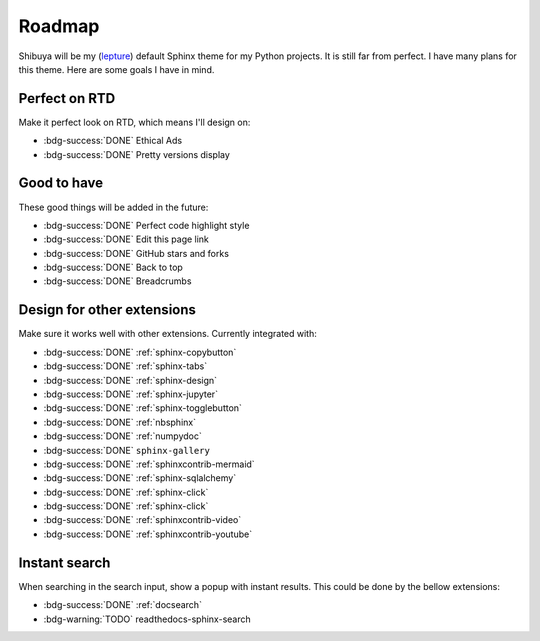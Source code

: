 Roadmap
=======

Shibuya will be my (lepture_) default Sphinx theme for my Python projects.
It is still far from perfect. I have many plans for this theme. Here are
some goals I have in mind.

.. _lepture: https://github.com/lepture

Perfect on RTD
--------------

Make it perfect look on RTD, which means I'll design on:

- :bdg-success:`DONE` Ethical Ads
- :bdg-success:`DONE` Pretty versions display

Good to have
------------

These good things will be added in the future:

- :bdg-success:`DONE` Perfect code highlight style
- :bdg-success:`DONE` Edit this page link
- :bdg-success:`DONE` GitHub stars and forks
- :bdg-success:`DONE` Back to top
- :bdg-success:`DONE` Breadcrumbs

Design for other extensions
---------------------------

Make sure it works well with other extensions. Currently integrated with:

- :bdg-success:`DONE` :ref:`sphinx-copybutton`
- :bdg-success:`DONE` :ref:`sphinx-tabs`
- :bdg-success:`DONE` :ref:`sphinx-design`
- :bdg-success:`DONE` :ref:`sphinx-jupyter`
- :bdg-success:`DONE` :ref:`sphinx-togglebutton`
- :bdg-success:`DONE` :ref:`nbsphinx`
- :bdg-success:`DONE` :ref:`numpydoc`
- :bdg-success:`DONE` ``sphinx-gallery``
- :bdg-success:`DONE` :ref:`sphinxcontrib-mermaid`
- :bdg-success:`DONE` :ref:`sphinx-sqlalchemy`
- :bdg-success:`DONE` :ref:`sphinx-click`
- :bdg-success:`DONE` :ref:`sphinx-click`
- :bdg-success:`DONE` :ref:`sphinxcontrib-video`
- :bdg-success:`DONE` :ref:`sphinxcontrib-youtube`

Instant search
--------------

When searching in the search input, show a popup with instant results.
This could be done by the bellow extensions:

- :bdg-success:`DONE` :ref:`docsearch`
- :bdg-warning:`TODO` readthedocs-sphinx-search
